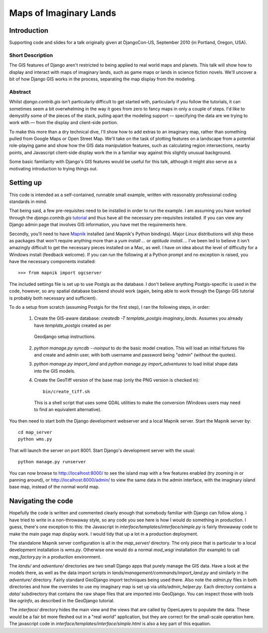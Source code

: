 ========================
Maps of Imaginary Lands
========================

Introduction
=============

Supporting code and slides for a talk originally given at DjangoCon-US,
September 2010 (in Portland, Oregon, USA).

Short Description
------------------

The GIS features of Django aren't restricted to being applied to real world
maps and planets. This talk will show how to display and interact with maps of
imaginary lands, such as game maps or lands in science fiction novels. We'll
uncover a bit of how Django GIS works in the process, separating the map
display from the modeling.

Abstract
---------

Whilst `django.contrib.gis` isn't particularly difficult to get started with,
particularly if you follow the tutorials, it can sometimes seem a bit
overwhelming in the way it goes from zero to fancy maps in only a couple of
steps. I'd like to demystify some of the pieces of the stack, pulling apart the
modeling support — specifying the data are we trying to work with — from the
display and client-side portion.

To make this more than a dry technical dive, I'll show how to add extras to an
imaginary map, rather than something pulled from Google Maps or Open Street
Map. We'll take on the task of plotting features on a landscape from a
potential role-playing game and show how the GIS data manipulation features,
such as calculating region intersections, nearby points, and Javascript
client-side display work the in a familiar way against this slightly unusual
background.

Some basic familiarity with Django's GIS features would be useful for this
talk, although it might also serve as a motivating introduction to trying
things out.

Setting up
===========

This code is intended as a self-contained, runnable small example, written with
reasonably professional coding standards in mind.

That being said, a few pre-requisites need to be installed in order to run the
example. I am assuming you have worked through the `django.contrib.gis`
tutorial_ and thus have all the necessary pre-requisites installed. If you can
view any Django admin page that involves GIS information, you have met the
requirements here.

Secondly, you'll need to have Mapnik_ installed (and Mapnik's Python bindings).
Major Linux distributions will ship these as packages that won't require
anything more than a `yum install ...` or `aptitude install...`. I've been led
to believe it isn't amazingly difficult to get the necessary pieces installed
on a Mac, as well. I have on idea about the level of difficulty for a Windows
install (feedback welcome). If you can run the following at a Python prompt and
no exception is raised, you have the necessary components installed::

    >>> from mapnik import ogcserver

.. _tutorial: http://docs.djangoproject.com/en/1.2/ref/contrib/gis/tutorial/
.. _Mapnik: http://mapnik.org/

The included settings file is set up to use Postgis as the database. I don't
believe anything Postgis-specific is used in the code, however, so any spatial
database backend should work (again, being able to work through the Django GIS
tutorial is probably both necessary and sufficient).

To do a setup from scratch (assuming Postgis for the first step), I ran the
following steps, in order:

 1. Create the GIS-aware database: `createdb -T template_postgis
    imaginary_lands`. Assumes you already have `template_postgis` created as per
   Geodjango setup instructions.
 2. `python manage.py syncdb --noinput` to do the basic model creation. This
    will load an initial fixtures file and create and admin user, with both
    username and password being "*admin*" (without the quotes).
 3. `python manage.py import_land` and `python manage.py import_adventures` to
    load initial shape data into the GIS models.
 4. Create the GeoTiff version of the base map (only the PNG version is checked
    in)::

        bin/create_tiff.sh

    This is a shell script that uses some GDAL utilities to make the conversion
    (Windows users may need to find an equivalent alternative).

You then need to start both the Django development webserver and a local Mapnik
server. Start the Mapnik server by::

    cd map_server
    python wms.py

That will launch the server on port 8001. Start Django's development server
with the usual::

    python manage.py runserver

You can now browse to http://localhost:8000/ to see the island map with a few
features enabled (try zooming in or panning around), or
http://localhost:8000/admin/ to view the same data in the admin interface, with
the imaginary island base map, instead of the normal world map.

Navigating the code
====================

Hopefully the code is written and commented clearly enough that somebody
familiar with Django can follow along. I have tried to write in a non-throwaway
style, so any code you see here is how I would do something in production.  I
guess, there's one exception to this: the Javascript in
`interface/templates/interface/simple.py` is fairly throwaway code to make the
main page map display work. I would tidy that up a lot in a production
deployment.

The standalone Mapnik server configuration is all in the `map_server/`
directory. The only piece that is particular to a local development
installation is `wms.py`. Otherwise one would do a normal `mod_wsgi`
installation (for example) to call `map_factory.py` in a production environment.

The `lands/` and `adventure/` directories are two small Django apps that purely
manage the GIS data. Have a look at the models there, as well as the data
import scripts in `lands/management/commands/import_land.py` and similarly in
the `adventure/` directory. Fairly standard GeoDjango import techniques being
used there. Also note the `admin.py` files in both directories and how the
overrides to use my imaginary map is set up via `utils/admin_helper.py`. Each
directory contains a `data/` subdirectory that contains the raw shape files
that are imported into GeoDjango. You can inspect those with tools like
`ogrinfo`, as described in the GeoDjango tutorial.

The `interface/` directory hides the main view and the views that are called by
OpenLayers to populate the data. These would be a fair bit more fleshed out in
a "real world" application, but they are correct for the small-scale operation
here. The javascript code in `interface/templates/interface/simple.html` is
also a key part of this equation.

